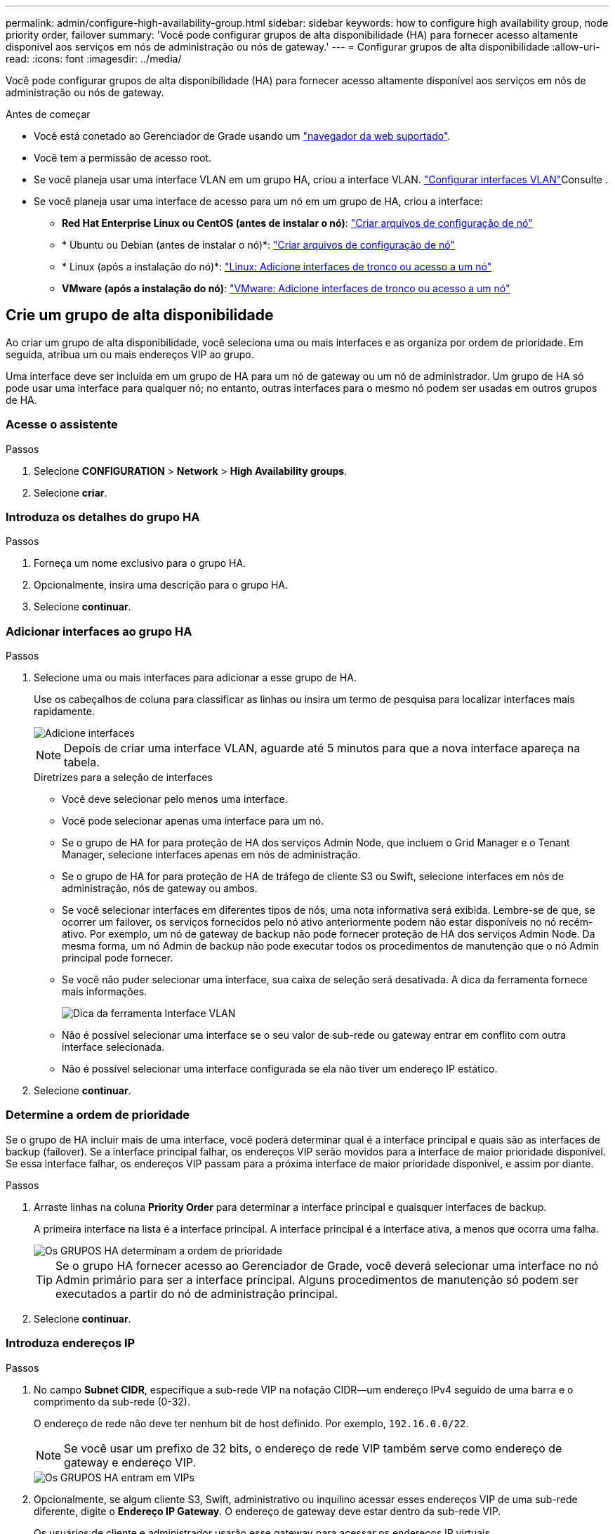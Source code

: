 ---
permalink: admin/configure-high-availability-group.html 
sidebar: sidebar 
keywords: how to configure high availability group, node priority order, failover 
summary: 'Você pode configurar grupos de alta disponibilidade (HA) para fornecer acesso altamente disponível aos serviços em nós de administração ou nós de gateway.' 
---
= Configurar grupos de alta disponibilidade
:allow-uri-read: 
:icons: font
:imagesdir: ../media/


[role="lead"]
Você pode configurar grupos de alta disponibilidade (HA) para fornecer acesso altamente disponível aos serviços em nós de administração ou nós de gateway.

.Antes de começar
* Você está conetado ao Gerenciador de Grade usando um link:../admin/web-browser-requirements.html["navegador da web suportado"].
* Você tem a permissão de acesso root.
* Se você planeja usar uma interface VLAN em um grupo HA, criou a interface VLAN. link:../admin/configure-vlan-interfaces.html["Configurar interfaces VLAN"]Consulte .
* Se você planeja usar uma interface de acesso para um nó em um grupo de HA, criou a interface:
+
** *Red Hat Enterprise Linux ou CentOS (antes de instalar o nó)*: link:../rhel/creating-node-configuration-files.html["Criar arquivos de configuração de nó"]
** * Ubuntu ou Debian (antes de instalar o nó)*: link:../ubuntu/creating-node-configuration-files.html["Criar arquivos de configuração de nó"]
** * Linux (após a instalação do nó)*: link:../maintain/linux-adding-trunk-or-access-interfaces-to-node.html["Linux: Adicione interfaces de tronco ou acesso a um nó"]
** *VMware (após a instalação do nó)*: link:../maintain/vmware-adding-trunk-or-access-interfaces-to-node.html["VMware: Adicione interfaces de tronco ou acesso a um nó"]






== Crie um grupo de alta disponibilidade

Ao criar um grupo de alta disponibilidade, você seleciona uma ou mais interfaces e as organiza por ordem de prioridade. Em seguida, atribua um ou mais endereços VIP ao grupo.

Uma interface deve ser incluída em um grupo de HA para um nó de gateway ou um nó de administrador. Um grupo de HA só pode usar uma interface para qualquer nó; no entanto, outras interfaces para o mesmo nó podem ser usadas em outros grupos de HA.



=== Acesse o assistente

.Passos
. Selecione *CONFIGURATION* > *Network* > *High Availability groups*.
. Selecione *criar*.




=== Introduza os detalhes do grupo HA

.Passos
. Forneça um nome exclusivo para o grupo HA.
. Opcionalmente, insira uma descrição para o grupo HA.
. Selecione *continuar*.




=== Adicionar interfaces ao grupo HA

.Passos
. Selecione uma ou mais interfaces para adicionar a esse grupo de HA.
+
Use os cabeçalhos de coluna para classificar as linhas ou insira um termo de pesquisa para localizar interfaces mais rapidamente.

+
image::../media/ha_group_add_interfaces.png[Adicione interfaces]

+

NOTE: Depois de criar uma interface VLAN, aguarde até 5 minutos para que a nova interface apareça na tabela.

+
.Diretrizes para a seleção de interfaces
** Você deve selecionar pelo menos uma interface.
** Você pode selecionar apenas uma interface para um nó.
** Se o grupo de HA for para proteção de HA dos serviços Admin Node, que incluem o Grid Manager e o Tenant Manager, selecione interfaces apenas em nós de administração.
** Se o grupo de HA for para proteção de HA de tráfego de cliente S3 ou Swift, selecione interfaces em nós de administração, nós de gateway ou ambos.
** Se você selecionar interfaces em diferentes tipos de nós, uma nota informativa será exibida. Lembre-se de que, se ocorrer um failover, os serviços fornecidos pelo nó ativo anteriormente podem não estar disponíveis no nó recém-ativo. Por exemplo, um nó de gateway de backup não pode fornecer proteção de HA dos serviços Admin Node. Da mesma forma, um nó Admin de backup não pode executar todos os procedimentos de manutenção que o nó Admin principal pode fornecer.
** Se você não puder selecionar uma interface, sua caixa de seleção será desativada. A dica da ferramenta fornece mais informações.
+
image::../media/vlan_parent_interface_tooltip.png[Dica da ferramenta Interface VLAN]

** Não é possível selecionar uma interface se o seu valor de sub-rede ou gateway entrar em conflito com outra interface selecionada.
** Não é possível selecionar uma interface configurada se ela não tiver um endereço IP estático.


. Selecione *continuar*.




=== Determine a ordem de prioridade

Se o grupo de HA incluir mais de uma interface, você poderá determinar qual é a interface principal e quais são as interfaces de backup (failover). Se a interface principal falhar, os endereços VIP serão movidos para a interface de maior prioridade disponível. Se essa interface falhar, os endereços VIP passam para a próxima interface de maior prioridade disponível, e assim por diante.

.Passos
. Arraste linhas na coluna *Priority Order* para determinar a interface principal e quaisquer interfaces de backup.
+
A primeira interface na lista é a interface principal. A interface principal é a interface ativa, a menos que ocorra uma falha.

+
image::../media/ha_group_determine_failover.png[Os GRUPOS HA determinam a ordem de prioridade]

+

TIP: Se o grupo HA fornecer acesso ao Gerenciador de Grade, você deverá selecionar uma interface no nó Admin primário para ser a interface principal. Alguns procedimentos de manutenção só podem ser executados a partir do nó de administração principal.

. Selecione *continuar*.




=== Introduza endereços IP

.Passos
. No campo *Subnet CIDR*, especifique a sub-rede VIP na notação CIDR--um endereço IPv4 seguido de uma barra e o comprimento da sub-rede (0-32).
+
O endereço de rede não deve ter nenhum bit de host definido. Por exemplo, `192.16.0.0/22`.

+

NOTE: Se você usar um prefixo de 32 bits, o endereço de rede VIP também serve como endereço de gateway e endereço VIP.

+
image::../media/ha_group_select_virtual_ips.png[Os GRUPOS HA entram em VIPs]

. Opcionalmente, se algum cliente S3, Swift, administrativo ou inquilino acessar esses endereços VIP de uma sub-rede diferente, digite o *Endereço IP Gateway*. O endereço de gateway deve estar dentro da sub-rede VIP.
+
Os usuários de cliente e administrador usarão esse gateway para acessar os endereços IP virtuais.

. Introduza pelo menos um e não mais de dez endereços VIP para a interface ativa no grupo HA. Todos os endereços VIP devem estar dentro da sub-rede VIP e todos estarão ativos ao mesmo tempo na interface ativa.
+
Você deve fornecer pelo menos um endereço IPv4. Opcionalmente, você pode especificar endereços IPv4 e IPv6 adicionais.

. Selecione *Create HA group* e selecione *Finish*.
+
O Grupo HA é criado e agora você pode usar os endereços IP virtuais configurados.




NOTE: Aguarde até 15 minutos para que as alterações em um grupo de HA sejam aplicadas a todos os nós.



=== Próximas etapas

Se você usar esse grupo de HA para balanceamento de carga, crie um ponto de extremidade do balanceador de carga para determinar a porta e o protocolo de rede e para anexar todos os certificados necessários. link:configuring-load-balancer-endpoints.html["Configurar pontos de extremidade do balanceador de carga"]Consulte .



== Edite um grupo de alta disponibilidade

Você pode editar um grupo de alta disponibilidade (HA) para alterar seu nome e descrição, adicionar ou remover interfaces, alterar a ordem de prioridade ou adicionar ou atualizar endereços IP virtuais.

Por exemplo, talvez seja necessário editar um grupo de HA se desejar remover o nó associado a uma interface selecionada em um procedimento de desativação de site ou nó.

.Passos
. Selecione *CONFIGURATION* > *Network* > *High Availability groups*.
+
A página grupos de alta disponibilidade mostra todos os grupos de HA existentes.

. Marque a caixa de seleção para o grupo HA que deseja editar.
. Siga um destes procedimentos, com base no que você deseja atualizar:
+
** Selecione *ações* > *Editar endereço IP virtual* para adicionar ou remover endereços VIP.
** Selecione *ações* > *Editar grupo HA* para atualizar o nome ou a descrição do grupo, adicionar ou remover interfaces, alterar a ordem de prioridade ou adicionar ou remover endereços VIP.


. Se você selecionou *Editar endereço IP virtual*:
+
.. Atualize os endereços IP virtuais do grupo HA.
.. Selecione *Guardar*.
.. Selecione *Finish*.


. Se você selecionou *Edit HA group*:
+
.. Opcionalmente, atualize o nome ou a descrição do grupo.
.. Opcionalmente, selecione ou desmarque as caixas de seleção para adicionar ou remover interfaces.
+

NOTE: Se o grupo HA fornecer acesso ao Gerenciador de Grade, você deverá selecionar uma interface no nó Admin primário para ser a interface principal. Alguns procedimentos de manutenção só podem ser executados a partir do nó de administração principal

.. Opcionalmente, arraste linhas para alterar a ordem de prioridade da interface principal e de quaisquer interfaces de backup para esse grupo de HA.
.. Opcionalmente, atualize os endereços IP virtuais.
.. Selecione *Save* e, em seguida, selecione *Finish*.





NOTE: Aguarde até 15 minutos para que as alterações em um grupo de HA sejam aplicadas a todos os nós.



== Remova um grupo de alta disponibilidade

Você pode remover um ou mais grupos de alta disponibilidade (HA) de cada vez.


TIP: Não é possível remover um grupo de HA se ele estiver vinculado a um ponto de extremidade do balanceador de carga. Para excluir um grupo de HA, você deve removê-lo de todos os pontos de extremidade do balanceador de carga que o usem.

Para evitar interrupções do cliente, atualize quaisquer aplicativos de cliente S3 ou Swift afetados antes de remover um grupo HA. Atualize cada cliente para se conetar usando outro endereço IP, por exemplo, o endereço IP virtual de um grupo HA diferente ou o endereço IP configurado para uma interface durante a instalação.

.Passos
. Selecione *CONFIGURATION* > *Network* > *High Availability groups*.
. Revise a coluna *Load balancer endpoints* para cada grupo de HA que você deseja remover. Se algum ponto final do balanceador de carga estiver listado:
+
.. Aceda a *CONFIGURATION* > *Network* > *Load balancer endpoints*.
.. Selecione a caixa de verificação para o endpoint.
.. Selecione *actions* > *Edit endpoint binding mode*
.. Atualize o modo de encadernação para remover o grupo HA.
.. Selecione *Salvar alterações*.


. Se não houver pontos de extremidade do balanceador de carga listados, marque a caixa de seleção para cada grupo de HA que você deseja remover.
. Selecione *ações* > *Remover grupo HA*.
. Reveja a mensagem e selecione *Eliminar grupo HA* para confirmar a sua seleção.
+
Todos os grupos de HA selecionados são removidos. Um banner verde de sucesso aparece na página grupos de alta disponibilidade.


